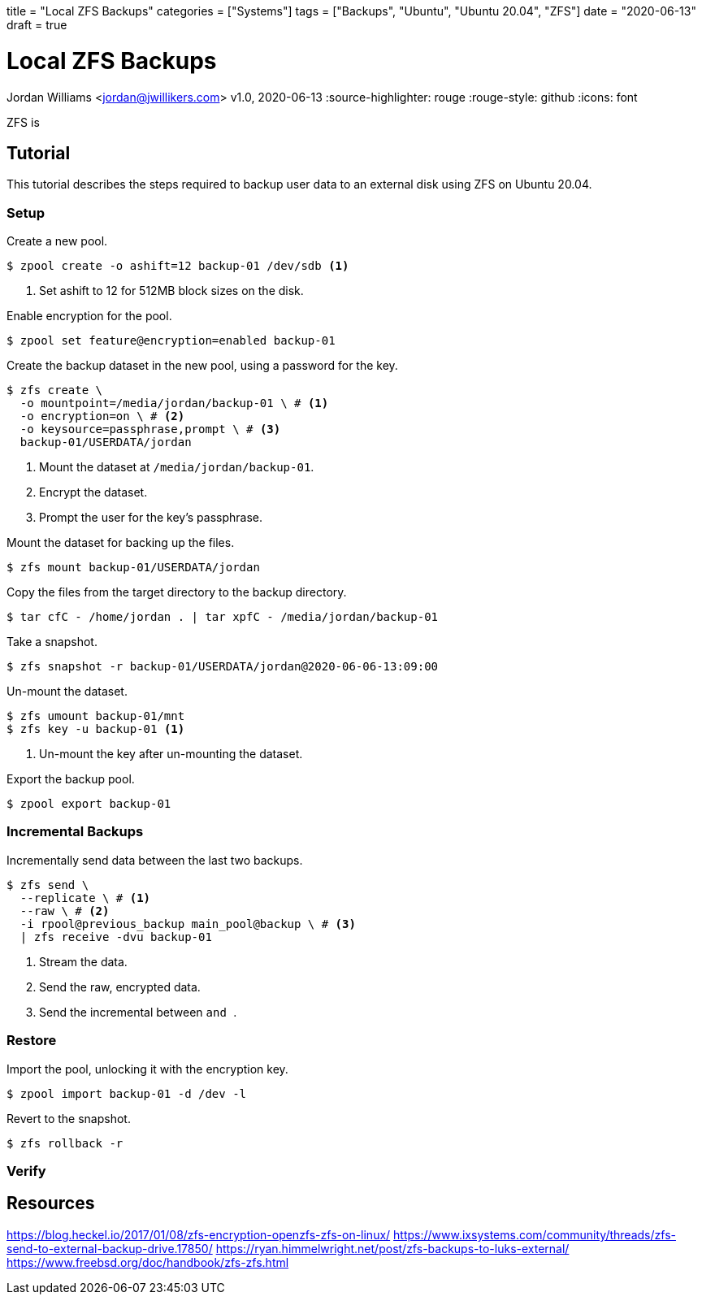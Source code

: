 +++
title = "Local ZFS Backups"
categories = ["Systems"]
tags = ["Backups", "Ubuntu", "Ubuntu 20.04", "ZFS"]
date = "2020-06-13"
draft = true
+++

= Local ZFS Backups
Jordan Williams <jordan@jwillikers.com>
v1.0, 2020-06-13
:source-highlighter: rouge
:rouge-style: github
:icons: font

ZFS is 

== Tutorial

This tutorial describes the steps required to backup user data to an external disk using ZFS on Ubuntu 20.04.

=== Setup

Create a new pool.

// -O compression=lz4
// -O encryption=on?

[source,console]
----
$ zpool create -o ashift=12 backup-01 /dev/sdb <1>
----
<1> Set ashift to 12 for 512MB block sizes on the disk.

Enable encryption for the pool.

[source,console]
----
$ zpool set feature@encryption=enabled backup-01
----

Create the backup dataset in the new pool, using a password for the key.

[source,console]
----
$ zfs create \
  -o mountpoint=/media/jordan/backup-01 \ # <1>
  -o encryption=on \ # <2>
  -o keysource=passphrase,prompt \ # <3>
  backup-01/USERDATA/jordan
----
<1> Mount the dataset at `/media/jordan/backup-01`.
<2> Encrypt the dataset.
<3> Prompt the user for the key's passphrase.

// Is it auto-mounted??
Mount the dataset for backing up the files.

[source,console]
----
$ zfs mount backup-01/USERDATA/jordan
----

Copy the files from the target directory to the backup directory.

[source,console]
----
$ tar cfC - /home/jordan . | tar xpfC - /media/jordan/backup-01
----

Take a snapshot.
// Best to use the zsys tool instead.

[source,console]
----
$ zfs snapshot -r backup-01/USERDATA/jordan@2020-06-06-13:09:00
----

Un-mount the dataset.

[source,console]
----
$ zfs umount backup-01/mnt
$ zfs key -u backup-01 <1>
----
<1> Un-mount the key after un-mounting the dataset.

Export the backup pool.

[source,console]
----
$ zpool export backup-01
----

=== Incremental Backups

Incrementally send data between the last two backups.

[source,console]
----
$ zfs send \
  --replicate \ # <1>
  --raw \ # <2>
  -i rpool@previous_backup main_pool@backup \ # <3>
  | zfs receive -dvu backup-01
----
<1> Stream the data.
<2> Send the raw, encrypted data.
<3> Send the incremental between `` and ``.

=== Restore

Import the pool, unlocking it with the encryption key.

[source,console]
----
$ zpool import backup-01 -d /dev -l
----

// Copy the necessary files from the backup.

// [source,console]
// ----
// cp zfs/snapshots/
// ----

Revert to the snapshot.

[source,console]
----
$ zfs rollback -r 
----

=== Verify

== Resources

https://blog.heckel.io/2017/01/08/zfs-encryption-openzfs-zfs-on-linux/
https://www.ixsystems.com/community/threads/zfs-send-to-external-backup-drive.17850/
https://ryan.himmelwright.net/post/zfs-backups-to-luks-external/
https://www.freebsd.org/doc/handbook/zfs-zfs.html
